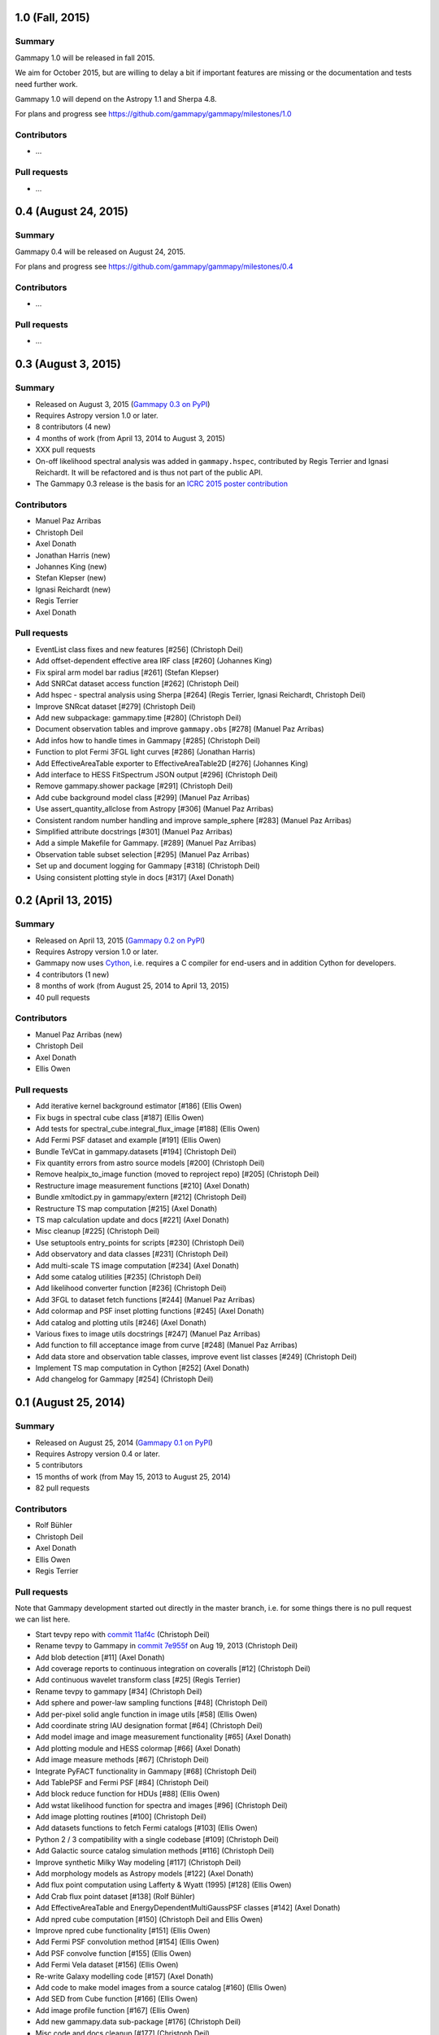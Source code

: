 1.0 (Fall, 2015)
----------------

Summary
+++++++

Gammapy 1.0 will be released in fall 2015.

We aim for October 2015, but are willing to delay a bit if important features are missing
or the documentation and tests need further work.

Gammapy 1.0 will depend on the Astropy 1.1 and Sherpa 4.8.

For plans and progress see https://github.com/gammapy/gammapy/milestones/1.0

Contributors
++++++++++++

- ...

Pull requests
+++++++++++++

- ...

0.4 (August 24, 2015)
---------------------

Summary
+++++++

Gammapy 0.4 will be released on August 24, 2015.

For plans and progress see https://github.com/gammapy/gammapy/milestones/0.4

Contributors
++++++++++++

- ...

Pull requests
+++++++++++++

- ...

.. _gammapy_0p3_release:

0.3 (August 3, 2015)
--------------------

Summary
+++++++

- Released on August 3, 2015 (`Gammapy 0.3 on PyPI <https://pypi.python.org/pypi/gammapy/0.3>`__)
- Requires Astropy version 1.0 or later.
- 8 contributors (4 new)
- 4 months of work (from April 13, 2014 to August 3, 2015)
- XXX pull requests
- On-off likelihood spectral analysis was added in ``gammapy.hspec``,
  contributed by Regis Terrier and Ignasi Reichardt.
  It will be refactored and is thus not part of the public API.
- The Gammapy 0.3 release is the basis for an `ICRC 2015 poster contribution <https://indico.cern.ch/event/344485/session/142/contribution/695>`__

Contributors
++++++++++++

- Manuel Paz Arribas
- Christoph Deil
- Axel Donath
- Jonathan Harris (new)
- Johannes King (new)
- Stefan Klepser (new)
- Ignasi Reichardt (new)
- Regis Terrier
- Axel Donath

Pull requests
+++++++++++++

- EventList class fixes and new features [#256] (Christoph Deil)
- Add offset-dependent effective area IRF class [#260] (Johannes King)
- Fix spiral arm model bar radius [#261] (Stefan Klepser)
- Add SNRCat dataset access function [#262] (Christoph Deil)
- Add hspec - spectral analysis using Sherpa [#264] (Regis Terrier, Ignasi Reichardt, Christoph Deil)
- Improve SNRcat dataset [#279] (Christoph Deil)
- Add new subpackage: gammapy.time [#280] (Christoph Deil)
- Document observation tables and improve ``gammapy.obs`` [#278] (Manuel Paz Arribas)
- Add infos how to handle times in Gammapy [#285] (Christoph Deil)
- Function to plot Fermi 3FGL light curves [#286] (Jonathan Harris)
- Add EffectiveAreaTable exporter to EffectiveAreaTable2D [#276] (Johannes King)
- Add interface to HESS FitSpectrum JSON output [#296] (Christoph Deil)
- Remove gammapy.shower package [#291] (Christoph Deil)
- Add cube background model class [#299] (Manuel Paz Arribas)
- Use assert_quantity_allclose from Astropy [#306] (Manuel Paz Arribas)
- Consistent random number handling and improve sample_sphere [#283] (Manuel Paz Arribas)
- Simplified attribute docstrings [#301] (Manuel Paz Arribas)
- Add a simple Makefile for Gammapy. [#289] (Manuel Paz Arribas)
- Observation table subset selection [#295] (Manuel Paz Arribas)
- Set up and document logging for Gammapy [#318] (Christoph Deil)
- Using consistent plotting style in docs [#317] (Axel Donath) 

.. _gammapy_0p2_release:

0.2 (April 13, 2015)
--------------------

Summary
+++++++

- Released on April 13, 2015 (`Gammapy 0.2 on PyPI <https://pypi.python.org/pypi/gammapy/0.2>`__)
- Requires Astropy version 1.0 or later.
- Gammapy now uses `Cython <http://cython.org/>`__,
  i.e. requires a C compiler for end-users and in addition Cython for developers.
- 4 contributors (1 new)
- 8 months of work (from August 25, 2014 to April 13, 2015)
- 40 pull requests

Contributors
++++++++++++

- Manuel Paz Arribas (new)
- Christoph Deil
- Axel Donath
- Ellis Owen

Pull requests
+++++++++++++

- Add iterative kernel background estimator [#186] (Ellis Owen)
- Fix bugs in spectral cube class [#187] (Ellis Owen)
- Add tests for spectral_cube.integral_flux_image [#188] (Ellis Owen)
- Add Fermi PSF dataset and example [#191] (Ellis Owen)
- Bundle TeVCat in gammapy.datasets [#194] (Christoph Deil)
- Fix quantity errors from astro source models [#200] (Christoph Deil)
- Remove healpix_to_image function (moved to reproject repo) [#205] (Christoph Deil)
- Restructure image measurement functions [#210] (Axel Donath)
- Bundle xmltodict.py in gammapy/extern [#212] (Christoph Deil)
- Restructure TS map computation [#215] (Axel Donath)
- TS map calculation update and docs [#221] (Axel Donath)
- Misc cleanup [#225] (Christoph Deil)
- Use setuptools entry_points for scripts [#230] (Christoph Deil)
- Add observatory and data classes [#231] (Christoph Deil)
- Add multi-scale TS image computation [#234] (Axel Donath)
- Add some catalog utilities [#235] (Christoph Deil)
- Add likelihood converter function [#236] (Christoph Deil)
- Add 3FGL to dataset fetch functions [#244] (Manuel Paz Arribas)
- Add colormap and PSF inset plotting functions [#245] (Axel Donath)
- Add catalog and plotting utils [#246] (Axel Donath)
- Various fixes to image utils docstrings [#247] (Manuel Paz Arribas)
- Add function to fill acceptance image from curve [#248] (Manuel Paz Arribas)
- Add data store and observation table classes, improve event list classes [#249] (Christoph Deil)
- Implement TS map computation in Cython [#252] (Axel Donath)
- Add changelog for Gammapy [#254] (Christoph Deil)

.. _gammapy_0p1_release:

0.1 (August 25, 2014)
---------------------

Summary
+++++++

- Released on August 25, 2014 (`Gammapy 0.1 on PyPI <https://pypi.python.org/pypi/gammapy/0.1>`__)
- Requires Astropy version 0.4 or later.
- 5 contributors
- 15 months of work (from May 15, 2013 to August 25, 2014)
- 82 pull requests

Contributors
++++++++++++

- Rolf Bühler
- Christoph Deil
- Axel Donath
- Ellis Owen
- Regis Terrier

Pull requests
+++++++++++++

Note that Gammapy development started out directly in the master branch,
i.e. for some things there is no pull request we can list here.

- Start tevpy repo with `commit 11af4c <https://github.com/gammapy/gammapy/commit/11af4c7436bb79f8e2cae8d0441693232eebe1ba>`__ (Christoph Deil)
- Rename tevpy to Gammapy in `commit 7e955f <https://github.com/cdeil/gammapy/commit/7e955ffae71353f7b10c9de4a69b977e7c036c6d>`__ on Aug 19, 2013 (Christoph Deil)
- Add blob detection [#11] (Axel Donath)
- Add coverage reports to continuous integration on coveralls [#12] (Christoph Deil)
- Add continuous wavelet transform class [#25] (Regis Terrier)
- Rename tevpy to gammapy [#34] (Christoph Deil)
- Add sphere and power-law sampling functions [#48] (Christoph Deil)
- Add per-pixel solid angle function in image utils [#58] (Ellis Owen)
- Add coordinate string IAU designation format [#64] (Christoph Deil)
- Add model image and image measurement functionality [#65] (Axel Donath)
- Add plotting module and HESS colormap [#66] (Axel Donath)
- Add image measure methods [#67] (Christoph Deil)
- Integrate PyFACT functionality in Gammapy [#68] (Christoph Deil)
- Add TablePSF and Fermi PSF [#84] (Christoph Deil)
- Add block reduce function for HDUs [#88] (Ellis Owen)
- Add wstat likelihood function for spectra and images [#96] (Christoph Deil)
- Add image plotting routines [#100] (Christoph Deil)
- Add datasets functions to fetch Fermi catalogs [#103] (Ellis Owen)
- Python 2 / 3 compatibility with a single codebase [#109] (Christoph Deil)
- Add Galactic source catalog simulation methods [#116] (Christoph Deil)
- Improve synthetic Milky Way modeling [#117] (Christoph Deil)
- Add morphology models as Astropy models [#122] (Axel Donath)
- Add flux point computation using Lafferty & Wyatt (1995) [#128] (Ellis Owen)
- Add Crab flux point dataset [#138] (Rolf Bühler)
- Add EffectiveAreaTable and EnergyDependentMultiGaussPSF classes [#142] (Axel Donath)
- Add npred cube computation [#150] (Christoph Deil and Ellis Owen)
- Improve npred cube functionality [#151] (Ellis Owen)
- Add Fermi PSF convolution method [#154] (Ellis Owen)
- Add PSF convolve function [#155] (Ellis Owen)
- Add Fermi Vela dataset [#156] (Ellis Owen)
- Re-write Galaxy modelling code [#157] (Axel Donath)
- Add code to make model images from a source catalog [#160] (Ellis Owen)
- Add SED from Cube function [#166] (Ellis Owen)
- Add image profile function [#167] (Ellis Owen)
- Add new gammapy.data sub-package [#176] (Christoph Deil)
- Misc code and docs cleanup [#177] (Christoph Deil)
- Clean up datasets code and docs [#180] (Christoph Deil)
